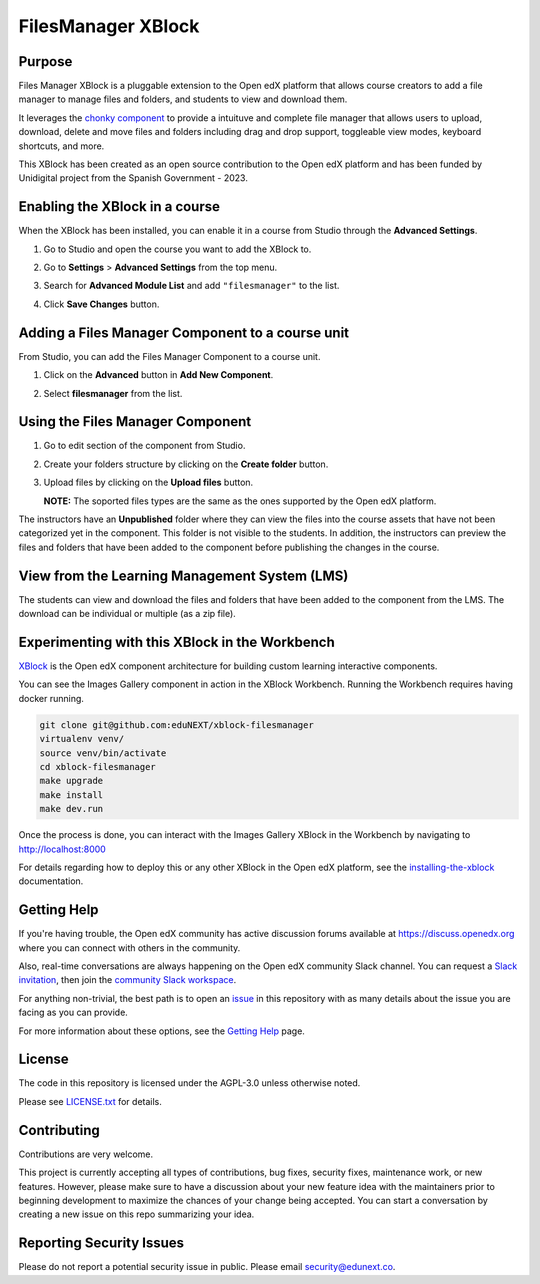 FilesManager XBlock
###################

|status-badge| |license-badge| |ci-badge|

Purpose
*******

Files Manager XBlock is a pluggable extension to the Open edX platform that
allows course creators to add a file manager to manage files and folders, and
students to view and download them.

It leverages the `chonky component`_ to provide a intuituve and complete file
manager that allows users to upload, download, delete and move files and
folders including drag and drop support, toggleable view modes, keyboard
shortcuts, and more.

This XBlock has been created as an open source contribution to the Open edX
platform and has been funded by Unidigital project from the Spanish Government
- 2023.

.. _chonky component: https://github.com/TimboKZ/Chonky


Enabling the XBlock in a course
*******************************

When the XBlock has been installed, you can enable it in a course from Studio
through the **Advanced Settings**.

1. Go to Studio and open the course you want to add the XBlock to.
2. Go to **Settings** > **Advanced Settings** from the top menu.
3. Search for **Advanced Module List** and add ``"filesmanager"`` to the list.
4. Click **Save Changes** button.

   .. image:: https://github.com/eduNEXT/xblock-filesmanager/assets/64033729/5f7c99b8-31d2-492f-8573-88ae8748166b
      :alt: Enable XBlock in a course


Adding a Files Manager Component to a course unit
*************************************************

From Studio, you can add the Files Manager Component to a course unit.

1. Click on the **Advanced** button in **Add New Component**.

   .. image:: https://github.com/eduNEXT/xblock-filesmanager/assets/64033729/7c4cfde4-f2b2-4334-b646-c302dea9c515
      :alt: Open Advanced Components

2. Select **filesmanager** from the list.

   .. image:: https://github.com/eduNEXT/xblock-filesmanager/assets/64033729/d5a524e5-ce0e-4cec-a336-3b04737fb373
      :alt: Select Files Manager Component


Using the Files Manager Component
*********************************

1. Go to edit section of the component from Studio.
2. Create your folders structure by clicking on the **Create folder** button.
3. Upload files by clicking on the **Upload files** button.

   .. image:: https://github.com/eduNEXT/xblock-filesmanager/assets/64033729/87b8a552-a8a2-4879-89b0-5fff0d308dab
      :alt: Files Manager Component

   **NOTE:** The soported files types are the same as the ones supported by the
   Open edX platform.

The instructors have an **Unpublished** folder where they can view the files
into the course assets that have not been categorized yet in the component.
This folder is not visible to the students. In addition, the instructors can
preview the files and folders that have been added to the component before
publishing the changes in the course.


View from the Learning Management System (LMS)
**********************************************

The students can view and download the files and folders that have been added to the
component from the LMS. The download can be individual or multiple (as a zip file).

.. image:: https://github.com/eduNEXT/xblock-filesmanager/assets/64033729/fb174233-0b5e-4506-8335-e7197121f2f6
   :alt: View from the LMS


Experimenting with this XBlock in the Workbench
************************************************

`XBlock`_ is the Open edX component architecture for building custom learning
interactive components.

.. _XBlock: https://openedx.org/r/xblock

You can see the Images Gallery component in action in the XBlock Workbench.
Running the Workbench requires having docker running.

.. code:: bash

    git clone git@github.com:eduNEXT/xblock-filesmanager
    virtualenv venv/
    source venv/bin/activate
    cd xblock-filesmanager
    make upgrade
    make install
    make dev.run

Once the process is done, you can interact with the Images Gallery XBlock in
the Workbench by navigating to http://localhost:8000

For details regarding how to deploy this or any other XBlock in the Open edX
platform, see the `installing-the-xblock`_ documentation.

.. _installing-the-xblock: https://edx.readthedocs.io/projects/xblock-tutorial/en/latest/edx_platform/devstack.html#installing-the-xblock


Getting Help
*************

If you're having trouble, the Open edX community has active discussion forums
available at https://discuss.openedx.org where you can connect with others in
the community.

Also, real-time conversations are always happening on the Open edX community
Slack channel. You can request a `Slack invitation`_, then join the
`community Slack workspace`_.

For anything non-trivial, the best path is to open an `issue`_ in this
repository with as many details about the issue you are facing as you can
provide.

For more information about these options, see the `Getting Help`_ page.

.. _Slack invitation: https://openedx.org/slack
.. _community Slack workspace: https://openedx.slack.com/
.. _issue: https://github.com/eduNEXT/xblock-filesmanager/issues
.. _Getting Help: https://openedx.org/getting-help


License
*******

The code in this repository is licensed under the AGPL-3.0 unless otherwise
noted.

Please see `LICENSE.txt <LICENSE.txt>`_ for details.


Contributing
************

Contributions are very welcome.

This project is currently accepting all types of contributions, bug fixes,
security fixes, maintenance work, or new features.  However, please make sure
to have a discussion about your new feature idea with the maintainers prior to
beginning development to maximize the chances of your change being accepted.
You can start a conversation by creating a new issue on this repo summarizing
your idea.


Reporting Security Issues
*************************

Please do not report a potential security issue in public. Please email
security@edunext.co.


.. |ci-badge| image:: https://github.com/eduNEXT/xblock-filesmanager/workflows/Python%20CI/badge.svg?branch=main
    :target: https://github.com/eduNEXT/xblock-filesmanager/actions
    :alt: CI

.. |license-badge| image:: https://img.shields.io/github/license/eduNEXT/xblock-filesmanager.svg
    :target: https://github.com/eduNEXT/xblock-filesmanager/blob/main/LICENSE.txt
    :alt: License

.. |status-badge| image:: https://img.shields.io/badge/Status-Maintained-brightgreen
